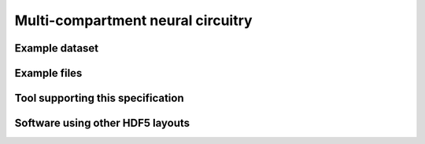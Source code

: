 .. _neuralcircuit:

Multi-compartment neural circuitry
==================================

Example dataset
---------------


Example files
-------------


Tool supporting this specification
----------------------------------


Software using other HDF5 layouts
---------------------------------